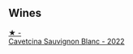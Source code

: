 
** Wines

#+begin_export html
<div class="flex-container">
  <a class="flex-item flex-item-left" href="/wines/16ba656d-13cc-4405-8c97-4d9ea7312fa2.html">
    <img class="flex-bottle" src="/images/16/ba656d-13cc-4405-8c97-4d9ea7312fa2/2023-04-21-12-17-44-C31FF1EC-8408-4B43-BC63-CCC8FF1FBD87-1-105-c@512.webp"></img>
    <section class="h">★ -</section>
    <section class="h text-bolder">Cavetcina Sauvignon Blanc - 2022</section>
  </a>

</div>
#+end_export
